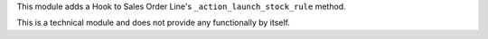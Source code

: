 This module adds a Hook to Sales Order Line's ``_action_launch_stock_rule``
method.

This is a technical module and does not provide any functionally by itself.
